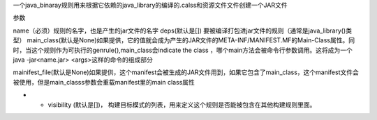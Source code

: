 一个java_binaray规则用来根据它依赖的java_library的编译的.calss和资源文件文件创建一个JAR文件

参数

name（必须）规则的名字，也是产生的jar文件的名字
deps(默认是[]) 要被编译打包进jar文件的规则（通常是java_library()类型）
main_class(默认是None)如果提供，它的值就会成为产生的JAR文件的META-INF/MANIFEST.MF的Main-Class属性。同时，当这个规则作为可执行的genrule(),main_class会indicate the class ，哪个main方法会被命令行参数调用。这将成为一个java -jar<name.jar> <args>这样的命令的组成部分

mainifest_file(默认是None)如果提供，这个manifest会被生成的JAR文件用到，如果它包含了main_class，这个manifest文件会被使用，但是main_classs参数会重载manifest里的main class属性

- - visibility (默认是[])， 构建目标模式的列表，用来定义这个规则是否能被包含在其他构建规则里面。
